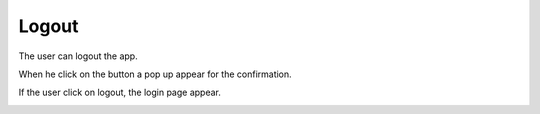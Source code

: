 .. _logout:

Logout
------------

The user can logout the app.

When he click on the button a pop up appear for the confirmation.

If the user click on logout, the login page appear.

.. image:: logout.png